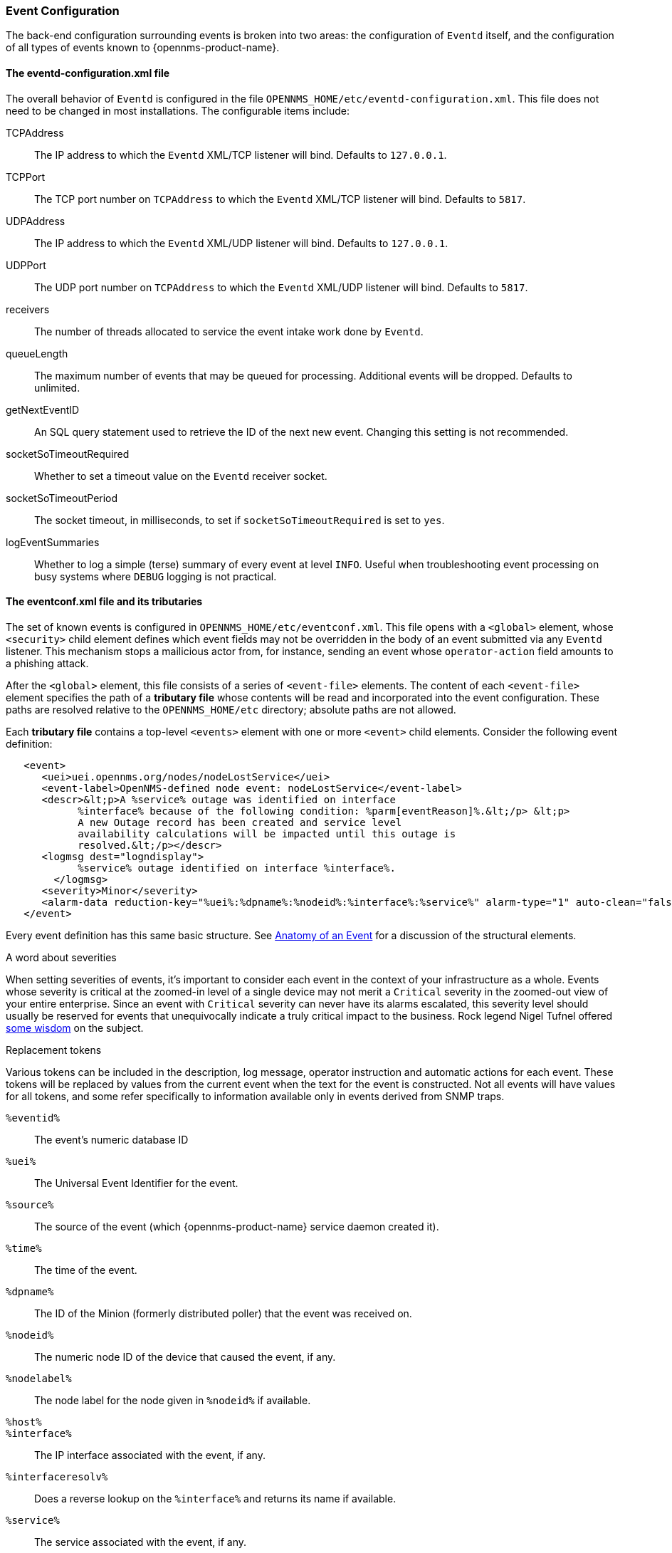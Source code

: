 // Allow GitHub image rendering
:imagesdir: ../../images

[[ga-events-event-configuration]]
=== Event Configuration
The back-end configuration surrounding events is broken into two areas: the configuration of `Eventd` itself, and the configuration of all types of events known to {opennms-product-name}.

==== The eventd-configuration.xml file

The overall behavior of `Eventd` is configured in the file `OPENNMS_HOME/etc/eventd-configuration.xml`.
This file does not need to be changed in most installations.
The configurable items include:

TCPAddress::
    The IP address to which the `Eventd` XML/TCP listener will bind. Defaults to `127.0.0.1`.
TCPPort::
    The TCP port number on `TCPAddress` to which the `Eventd` XML/TCP listener will bind. Defaults to `5817`.
UDPAddress::
    The IP address to which the `Eventd` XML/UDP listener will bind. Defaults to `127.0.0.1`.
UDPPort::
    The UDP port number on `TCPAddress` to which the `Eventd` XML/UDP listener will bind. Defaults to `5817`.
receivers::
    The number of threads allocated to service the event intake work done by `Eventd`.
queueLength::
    The maximum number of events that may be queued for processing. Additional events will be dropped. Defaults to unlimited.
getNextEventID::
    An SQL query statement used to retrieve the ID of the next new event. Changing this setting is not recommended.
socketSoTimeoutRequired::
    Whether to set a timeout value on the `Eventd` receiver socket.
socketSoTimeoutPeriod::
    The socket timeout, in milliseconds, to set if `socketSoTimeoutRequired` is set to `yes`.
logEventSummaries::
    Whether to log a simple (terse) summary of every event at level `INFO`. Useful when troubleshooting event processing on busy systems where `DEBUG` logging is not practical.


==== The eventconf.xml file and its tributaries

The set of known events is configured in `OPENNMS_HOME/etc/eventconf.xml`.
This file opens with a `<global>` element, whose `<security>` child element defines which event fields may not be overridden in the body of an event submitted via any `Eventd` listener.
This mechanism stops a mailicious actor from, for instance, sending an event whose `operator-action` field amounts to a phishing attack.

After the `<global>` element, this file consists of a series of `<event-file>` elements.
The content of each `<event-file>` element specifies the path of a *tributary file* whose contents will be read and incorporated into the event configuration.
These paths are resolved relative to the `OPENNMS_HOME/etc` directory; absolute paths are not allowed.

Each *tributary file* contains a top-level `<events>` element with one or more `<event>` child elements.
Consider the following event definition:

[source,xml]
----
   <event>
      <uei>uei.opennms.org/nodes/nodeLostService</uei>
      <event-label>OpenNMS-defined node event: nodeLostService</event-label>
      <descr>&lt;p>A %service% outage was identified on interface
            %interface% because of the following condition: %parm[eventReason]%.&lt;/p> &lt;p>
            A new Outage record has been created and service level
            availability calculations will be impacted until this outage is
            resolved.&lt;/p></descr>
      <logmsg dest="logndisplay">
            %service% outage identified on interface %interface%.
        </logmsg>
      <severity>Minor</severity>
      <alarm-data reduction-key="%uei%:%dpname%:%nodeid%:%interface%:%service%" alarm-type="1" auto-clean="false"/>
   </event>
----

Every event definition has this same basic structure.
See <<ga-events-anatomy-of-an-event,Anatomy of an Event>> for a discussion of the structural elements.

.A word about severities
When setting severities of events, it's important to consider each event in the context of your infrastructure as a whole.
Events whose severity is critical at the zoomed-in level of a single device may not merit a `Critical` severity in the zoomed-out view of your entire enterprise.
Since an event with `Critical` severity can never have its alarms escalated, this severity level should usually be reserved for events that unequivocally indicate a truly critical impact to the business.
Rock legend Nigel Tufnel offered https://www.youtube.com/watch?v=4xgx4k83zzc[some wisdom] on the subject.

.Replacement tokens
Various tokens can be included in the description, log message, operator instruction and automatic actions for each event.
These tokens will be replaced by values from the current event when the text for the event is constructed.
Not all events will have values for all tokens, and some refer specifically to information available only in events derived from SNMP traps.

`%eventid%`::
    The event's numeric database ID
`%uei%`::
    The Universal Event Identifier for the event.
`%source%`::
    The source of the event (which {opennms-product-name} service daemon created it).
`%time%`::
    The time of the event.
`%dpname%`::
    The ID of the Minion (formerly distributed poller) that the event was received on.
`%nodeid%`::
    The numeric node ID of the device that caused the event, if any.
`%nodelabel%`::
    The node label for the node given in `%nodeid%` if available.
`%host%`::
`%interface%`::
    The IP interface associated with the event, if any.
`%interfaceresolv%`::
    Does a reverse lookup on the `%interface%` and returns its name if available.
`%service%`::
    The service associated with the event, if any.
`%severity%`::
    The severity of the event.
`%snmphost%`::
    The host of the SNMP agent that generated the event.
`%id%`::
    The SNMP Enterprise OID for the event.
`%idtext%`::
    The decoded (human-readable) SNMP Enterprise OID for the event (?).
`%ifalias%`::
    The interface' SNMP ifAlias.
`%generic%`::
    The Generic trap-type number for the event.
`%specific%`::
    The Specific trap-type number for the event.
`%community%`::
    The community string for the trap.
`%version%`::
    The SNMP version of the trap.
`%snmp%`::
    The SNMP information associated with the event.
`%operinstruct%`::
    The operator instructions for the event.
`%mouseovertext%`::
    The mouse over text for the event.

.Parameter tokens
Many events carry additional information in *parameters* (see <<ga-events-anatomy-of-an-event,Anatomy of an Event>>).
These parameters may start life as SNMP trap *variable bindings*, or *varbinds* for short.
You can access event parameters using the `parm` replacement token, which takes several forms:

`%parm[all]%`::
    Space-separated list of all parameter values in the form `parmName1="parmValue1" parmName2="parmValue2"` and so on.
`%parm[values-all]%`::
    Space-separated list of all parameter values (without their names) associated with the event.
`%parm[names-all]%`::
    Space-separated list of all parameter names (without their values) associated with the event.
`%parm[<name>]%`::
    Will return the value of the parameter named `<name>` if it exists.
`%parm[##]%`::
    Will return the total number of parameters as an integer.
`%parm[#<num>]%`::
    Will return the value of parameter number `<num>` (one-indexed).
`%parm[name-#<num>]%`::
    Will return the name of parameter number `<num>` (one-indexed).

.The structure of the `eventconf.xml` tributary files
The ordering of event definitions is very important, as an incoming event is matched against them in order.
It is possible and often useful to have several event definitions which could match variant forms of a given event, for example based on the values of SNMP trap variable bindings.

The tributary files included via the `<event-file>` tag have been broken up by vendor. When {opennms-product-name} starts, each tributary file is loaded in order.
The ordering of events inside each tributary file is also preserved.

The tributary files listed at the very end of `eventconf.xml` contain catch-all event definitions.
When slotting your own event definitions, take care not to place them below these catch-all files; otherwise your definitions will be effectively unreachable.

.A few tips
* To save memory and shorten startup times, you may wish to remove event definition files that you know you do not need.
* If you need to customize some events in one of the default tributary files, you may wish to make a copy of the file containing only the customized events, and slot the copy above the original; this practice will make it easier to maintain your customizations in case the default file changes in a future release of {opennms-product-name}.

==== Reloading the event configuration

After making manual changes to `OPENNMS_HOME/etc/eventconf.xml` or any of its tributary files, you can trigger a reload of the event configuration by issuing the following command on the {opennms-product-name} server:

[source,sh]
----
OPENNMS_HOME/bin/send-event.pl uei.opennms.org/internal/reloadDaemonConfig -p 'daemonName Eventd'
----

=== Debugging

When debugging events, it may be helpful to lower the minimum severity at which `Eventd` will log from the default level of `WARN`.
To change this setting, edit `OPENNMS_HOME/etc/log4j2.xml` and locate the following line:

[source,xml]
----
        <KeyValuePair key="eventd"               value="WARN" />
----

Changes to `log42.xml` will be take effect within 60 seconds with no extra action needed.
At level `DEBUG`, `Eventd` will log a verbose description of every event it handles to `OPENNMS_HOME/logs/eventd.log`.
On busy systems, this setting may create so much noise as to be impractical.
In these cases, you can get terse event summaries by setting `Eventd` to log at level `INFO` and setting `logEventSummaries="yes"` in `OPENNMS_HOME/etc/eventd-configuration.xml`.
Note that changes to `eventd-configuration.xml` require a full restart of {opennms-product-name}.

==== Karaf Shell

The `events:show-event-config` command can be used to render the event definition for one or more event UEIs (matching a substring) to _XML_.
This command is useful for displaying event definitions which may not be easily accessible on disk, or verifying that particular events were actually loaded.

[source]
----
$ ssh -p 8101 admin@localhost
...
admin@opennms()> events:show-event-config -u uei.opennms.org/alarms
----
